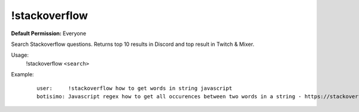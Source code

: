 !stackoverflow
==============

**Default Permission:** Everyone

Search Stackoverflow questions. Returns top 10 results in Discord and top result in Twitch & Mixer.

Usage:
    !stackoverflow ``<search>``

Example:
    ::

        user:     !stackoverflow how to get words in string javascript
        botisimo: ​Javascript regex how to get all occurences between two words in a string - https://stackoverflow.com/questions/23594062/javascript-regex-how-to-get-all-occurences-between-two-words-in-a-string
